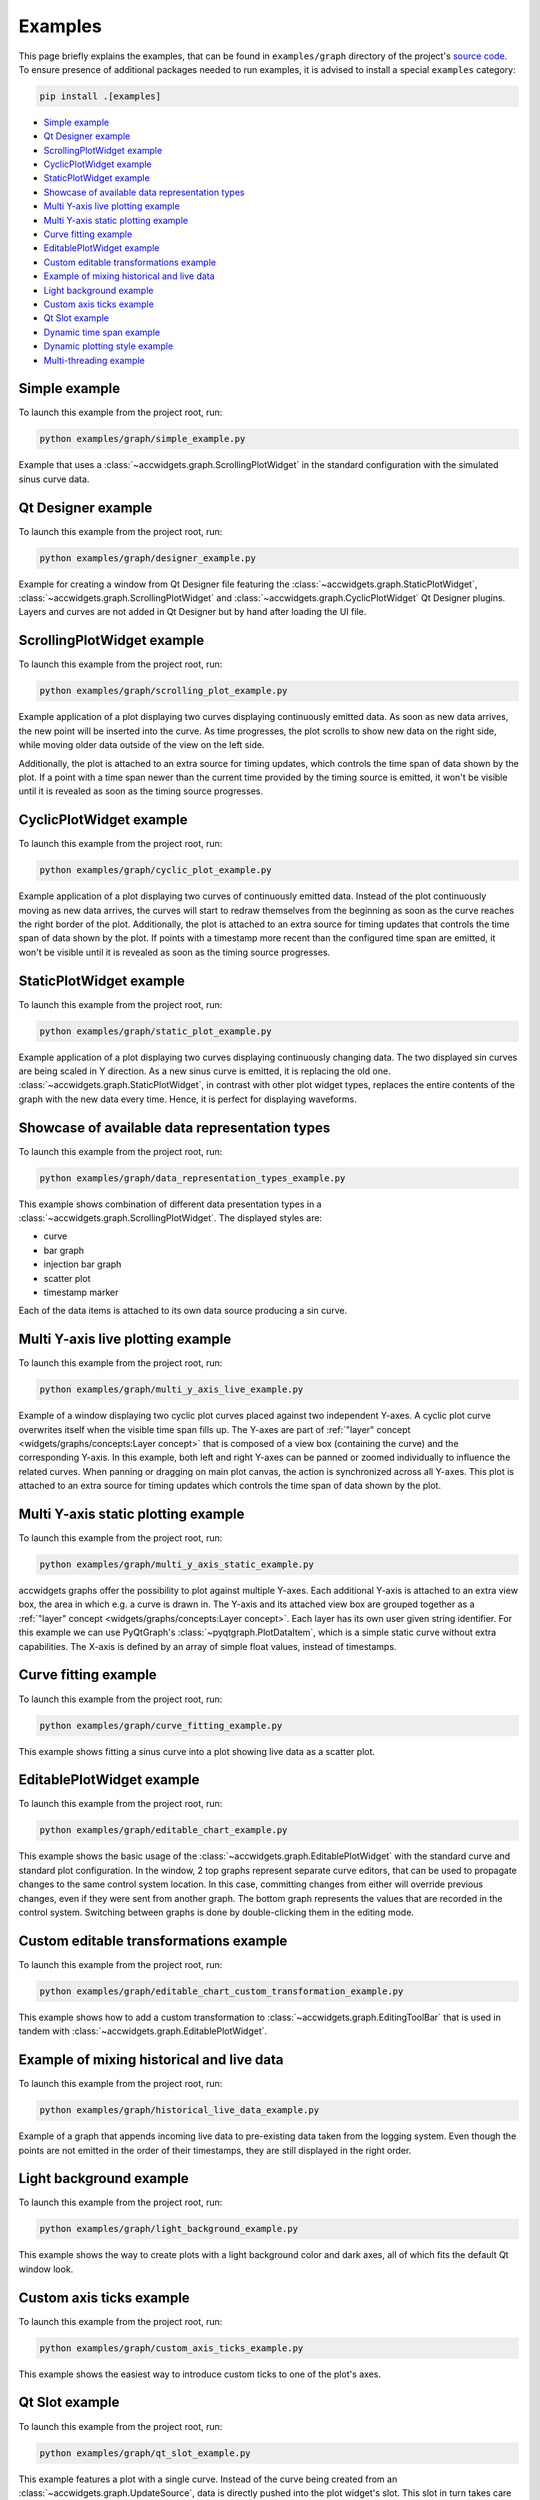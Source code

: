 Examples
==========

This page briefly explains the examples, that can be found in ``examples/graph`` directory of the project's
`source code <https://gitlab.cern.ch/acc-co/accsoft/gui/accsoft-gui-pyqt-widgets>`__. To ensure presence of additional
packages needed to run examples, it is advised to install a special ``examples`` category:

.. code-block:: bash

   pip install .[examples]

- `Simple example`_
- `Qt Designer example`_
- `ScrollingPlotWidget example`_
- `CyclicPlotWidget example`_
- `StaticPlotWidget example`_
- `Showcase of available data representation types`_
- `Multi Y-axis live plotting example`_
- `Multi Y-axis static plotting example`_
- `Curve fitting example`_
- `EditablePlotWidget example`_
- `Custom editable transformations example`_
- `Example of mixing historical and live data`_
- `Light background example`_
- `Custom axis ticks example`_
- `Qt Slot example`_
- `Dynamic time span example`_
- `Dynamic plotting style example`_
- `Multi-threading example`_



Simple example
--------------

To launch this example from the project root, run:

.. code-block:: bash

   python examples/graph/simple_example.py

Example that uses a :class:`~accwidgets.graph.ScrollingPlotWidget` in the standard configuration with the simulated
sinus curve data.

.. image:: ../../img/examples_graph_simple.png

.. container:: collapsible-block

   .. container:: collapsible-title

      .. raw:: html

         Show contents of simple_example.py...

   .. literalinclude:: ../../../examples/graph/simple_example.py

.. raw:: html

   <p />


Qt Designer example
-------------------

To launch this example from the project root, run:

.. code-block:: bash

   python examples/graph/designer_example.py

Example for creating a window from Qt Designer file featuring the :class:`~accwidgets.graph.StaticPlotWidget`,
:class:`~accwidgets.graph.ScrollingPlotWidget` and :class:`~accwidgets.graph.CyclicPlotWidget` Qt Designer plugins.
Layers and curves are not added in Qt Designer but by hand after loading the UI file.

.. image:: ../../img/examples_graph_designer.png

.. container:: collapsible-block

   .. container:: collapsible-title

      .. raw:: html

         Show contents of designer_example.py...

   .. literalinclude:: ../../../examples/graph/designer_example.py

.. raw:: html

   <p />


ScrollingPlotWidget example
---------------------------

To launch this example from the project root, run:

.. code-block:: bash

   python examples/graph/scrolling_plot_example.py

Example application of a plot displaying two curves displaying continuously emitted data. As soon as new data
arrives, the new point will be inserted into the curve. As time progresses, the plot scrolls to show new data on
the right side, while moving older data outside of the view on the left side.

Additionally, the plot is attached to an extra source for timing updates, which controls the time span of data
shown by the plot. If a point with a time span newer than the current time provided by the timing source is emitted,
it won't be visible until it is revealed as soon as the timing source progresses.

.. image:: ../../img/examples_graph_scrolling_plot.png

.. container:: collapsible-block

   .. container:: collapsible-title

      .. raw:: html

         Show contents of scrolling_plot_example.py...

   .. literalinclude:: ../../../examples/graph/scrolling_plot_example.py

.. raw:: html

   <p />


CyclicPlotWidget example
------------------------

To launch this example from the project root, run:

.. code-block:: bash

   python examples/graph/cyclic_plot_example.py

Example application of a plot displaying two curves of continuously emitted data. Instead of the plot continuously
moving as new data arrives, the curves will start to redraw themselves from the beginning as soon as the curve
reaches the right border of the plot. Additionally, the plot is attached to an extra source for timing updates that
controls the time span of data shown by the plot. If points with a timestamp more recent than the configured time
span are emitted, it won't be visible until it is revealed as soon as the timing source progresses.

.. image:: ../../img/examples_graph_cyclic_plot.png

.. container:: collapsible-block

   .. container:: collapsible-title

      .. raw:: html

         Show contents of cyclic_plot_example.py...

   .. literalinclude:: ../../../examples/graph/cyclic_plot_example.py

.. raw:: html

   <p />


StaticPlotWidget example
------------------------

To launch this example from the project root, run:

.. code-block:: bash

   python examples/graph/static_plot_example.py

Example application of a plot displaying two curves displaying continuously changing data. The two displayed
sin curves are being scaled in Y direction. As a new sinus curve is emitted, it is replacing the old one.
:class:`~accwidgets.graph.StaticPlotWidget`, in contrast with other plot widget types, replaces the entire
contents of the graph with the new data every time. Hence, it is perfect for displaying waveforms.

.. image:: ../../img/examples_graph_static_plot.png

.. container:: collapsible-block

   .. container:: collapsible-title

      .. raw:: html

         Show contents of static_plot_example.py...

   .. literalinclude:: ../../../examples/graph/static_plot_example.py

.. raw:: html

   <p />


Showcase of available data representation types
-----------------------------------------------

To launch this example from the project root, run:

.. code-block:: bash

   python examples/graph/data_representation_types_example.py

This example shows combination of different data presentation types in a :class:`~accwidgets.graph.ScrollingPlotWidget`.
The displayed styles are:

* curve
* bar graph
* injection bar graph
* scatter plot
* timestamp marker

Each of the data items is attached to its own data source producing a sin curve.

.. image:: ../../img/examples_graph_data_types.png

.. container:: collapsible-block

   .. container:: collapsible-title

      .. raw:: html

         Show contents of data_representation_types_example.py...

   .. literalinclude:: ../../../examples/graph/data_representation_types_example.py

.. raw:: html

   <p />


Multi Y-axis live plotting example
----------------------------------

To launch this example from the project root, run:

.. code-block:: bash

   python examples/graph/multi_y_axis_live_example.py

Example of a window displaying two cyclic plot curves placed against two independent Y-axes. A cyclic plot
curve overwrites itself when the visible time span fills up. The Y-axes are part of
:ref:`"layer" concept <widgets/graphs/concepts:Layer concept>` that is composed of a view box (containing the curve) and the
corresponding Y-axis. In this example, both left and right Y-axes can be panned or zoomed individually to influence
the related curves. When panning or dragging on main plot canvas, the action is synchronized across all Y-axes.
This plot is attached to an extra source for timing updates which controls the time span of data shown by the plot.

.. image:: ../../img/examples_graph_multi_y_axis_live.png

.. container:: collapsible-block

   .. container:: collapsible-title

      .. raw:: html

         Show contents of multi_y_axis_live_example.py...

   .. literalinclude:: ../../../examples/graph/multi_y_axis_live_example.py

.. raw:: html

   <p />


Multi Y-axis static plotting example
------------------------------------

To launch this example from the project root, run:

.. code-block:: bash

   python examples/graph/multi_y_axis_static_example.py

accwidgets graphs offer the possibility to plot against multiple Y-axes. Each additional Y-axis is attached to an
extra view box, the area in which e.g. a curve is drawn in. The Y-axis and its attached view box are grouped
together as a :ref:`"layer" concept <widgets/graphs/concepts:Layer concept>`. Each layer has its own user given string
identifier. For this example we can use PyQtGraph's :class:`~pyqtgraph.PlotDataItem`, which is a simple static curve
without extra capabilities. The X-axis is defined by an array of simple float values, instead of timestamps.

.. image:: ../../img/examples_graph_multi_y_axis_static.png

.. container:: collapsible-block

   .. container:: collapsible-title

      .. raw:: html

         Show contents of multi_y_axis_static_example.py...

   .. literalinclude:: ../../../examples/graph/multi_y_axis_static_example.py

.. raw:: html

   <p />


Curve fitting example
---------------------

To launch this example from the project root, run:

.. code-block:: bash

   python examples/graph/curve_fitting_example.py

This example shows fitting a sinus curve into a plot showing live data as a scatter plot.

.. image:: ../../img/examples_graph_curve_fitting.png

.. container:: collapsible-block

   .. container:: collapsible-title

      .. raw:: html

         Show contents of curve_fitting_example.py...

   .. literalinclude:: ../../../examples/graph/curve_fitting_example.py

.. raw:: html

   <p />


EditablePlotWidget example
--------------------------

To launch this example from the project root, run:

.. code-block:: bash

   python examples/graph/editable_chart_example.py

This example shows the basic usage of the :class:`~accwidgets.graph.EditablePlotWidget` with the standard curve
and standard plot configuration. In the window, 2 top graphs represent separate curve editors, that can be used to
propagate changes to the same control system location. In this case, committing changes from either will override
previous changes, even if they were sent from another graph. The bottom graph represents the values that are
recorded in the control system. Switching between graphs is done by double-clicking them in the editing mode.

.. image:: ../../img/examples_graph_editable.png

.. container:: collapsible-block

   .. container:: collapsible-title

      .. raw:: html

         Show contents of editable_chart_example.py...

   .. literalinclude:: ../../../examples/graph/editable_chart_example.py

.. raw:: html

   <p />


Custom editable transformations example
---------------------------------------

To launch this example from the project root, run:

.. code-block:: bash

   python examples/graph/editable_chart_custom_transformation_example.py

This example shows how to add a custom transformation to :class:`~accwidgets.graph.EditingToolBar` that is used in
tandem with :class:`~accwidgets.graph.EditablePlotWidget`.

.. image:: ../../img/examples_graph_editable_transform.png

.. container:: collapsible-block

   .. container:: collapsible-title

      .. raw:: html

         Show contents of editable_chart_custom_transformation_example.py...

   .. literalinclude:: ../../../examples/graph/editable_chart_custom_transformation_example.py

.. raw:: html

   <p />


Example of mixing historical and live data
------------------------------------------

To launch this example from the project root, run:

.. code-block:: bash

   python examples/graph/historical_live_data_example.py

Example of a graph that appends incoming live data to pre-existing data taken from the logging system.
Even though the points are not emitted in the order of their timestamps, they are still displayed in the
right order.

.. image:: ../../img/examples_graph_historical.png

.. container:: collapsible-block

   .. container:: collapsible-title

      .. raw:: html

         Show contents of historical_live_data_example.py...

   .. literalinclude:: ../../../examples/graph/historical_live_data_example.py

.. raw:: html

   <p />


Light background example
------------------------

To launch this example from the project root, run:

.. code-block:: bash

   python examples/graph/light_background_example.py

This example shows the way to create plots with a light background color and dark axes, all of which fits the
default Qt window look.

.. image:: ../../img/examples_graph_light_bkg.png

.. container:: collapsible-block

   .. container:: collapsible-title

      .. raw:: html

         Show contents of light_background_example.py...

   .. literalinclude:: ../../../examples/graph/light_background_example.py

.. raw:: html

   <p />


Custom axis ticks example
-------------------------

To launch this example from the project root, run:

.. code-block:: bash

   python examples/graph/custom_axis_ticks_example.py

This example shows the easiest way to introduce custom ticks to one of the plot's axes.

.. image:: ../../img/examples_graph_ticks.png

.. container:: collapsible-block

   .. container:: collapsible-title

      .. raw:: html

         Show contents of custom_axis_ticks_example.py...

   .. literalinclude:: ../../../examples/graph/custom_axis_ticks_example.py

.. raw:: html

   <p />


Qt Slot example
---------------

To launch this example from the project root, run:

.. code-block:: bash

   python examples/graph/qt_slot_example.py

This example features a plot with a single curve. Instead of the curve being created from an
:class:`~accwidgets.graph.UpdateSource`, data is directly pushed into the plot widget's slot. This slot in turn
takes care of curve creation. This slot is a useful shortcut, when plot widget needs to be directly connected in
Qt Designer, and there's no necessarily room for custom code that instantiates update source objects.

.. image:: ../../img/examples_graph_slot.png

.. container:: collapsible-block

   .. container:: collapsible-title

      .. raw:: html

         Show contents of qt_slot_example.py...

   .. literalinclude:: ../../../examples/graph/qt_slot_example.py

.. raw:: html

   <p />


Dynamic time span example
-------------------------

To launch this example from the project root, run:

.. code-block:: bash

   python examples/graph/dynamic_time_span_example.py

The configuration used when creating the plot can also be changed after the creation. This example shows a window
with ability to adjust the visible time span.

.. image:: ../../img/examples_graph_time_span.png

.. container:: collapsible-block

   .. container:: collapsible-title

      .. raw:: html

         Show contents of dynamic_time_span_example.py...

   .. literalinclude:: ../../../examples/graph/dynamic_time_span_example.py

.. raw:: html

   <p />


Dynamic plotting style example
------------------------------

To launch this example from the project root, run:

.. code-block:: bash

   python examples/graph/dynamic_plotting_style_example.py

The configuration used when creating the plot can also be changed after the creation. This example shows
a window with different input elements that can be used to change the configuration on a running plot that
is displaying data.

.. image:: ../../img/examples_graph_plotting_style_change.png

.. container:: collapsible-block

   .. container:: collapsible-title

      .. raw:: html

         Show contents of dynamic_plotting_style_example.py...

   .. literalinclude:: ../../../examples/graph/dynamic_plotting_style_example.py

.. raw:: html

   <p />


Multi-threading example
-----------------------

To launch this example from the project root, run:

.. code-block:: bash

   python examples/graph/threading_example.py

Example with a plot that receives data updates from a separate thread. Plot and update source are created in the main
GUI thread. The new data on the other hand is sent in an extra thread.

.. note:: You do **not need** a multi-threaded application necessarily. This example is simply for demonstrating
          the ability to properly display data produced in another thread. This is ensured by curve and
          :class:`~accwidgets.graph.UpdateSource` communicating over Qt signals, which can transmit data across
          threads.

An example use-case for multi-threaded scenario could be `JAPC <https://wikis.cern.ch/display/InCA/JAPC>`__ callbacks
that are executed in a separate thread from Java thread pool.

.. image:: ../../img/examples_graph_threading.png

.. container:: collapsible-block

   .. container:: collapsible-title

      .. raw:: html

         Show contents of threading_example.py...

   .. literalinclude:: ../../../examples/graph/threading_example.py

.. raw:: html

   <p />
